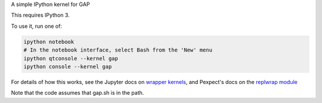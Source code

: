 A simple IPython kernel for GAP

This requires IPython 3.

To use it, run one of:

.. code:: shell

    ipython notebook
    # In the notebook interface, select Bash from the 'New' menu
    ipython qtconsole --kernel gap
    ipython console --kernel gap

For details of how this works, see the Jupyter docs on `wrapper kernels
<http://jupyter-client.readthedocs.org/en/latest/wrapperkernels.html>`_, and
Pexpect's docs on the `replwrap module
<http://pexpect.readthedocs.org/en/latest/api/replwrap.html>`_

Note that the code assumes that gap.sh is in the path.
